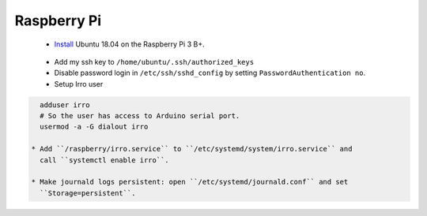 ============
Raspberry Pi
============

 * Install_ Ubuntu 18.04 on the Raspberry Pi 3 B+.

.. _Install: https://wiki.ubuntu.com/ARM/RaspberryPi

 * Add my ssh key to ``/home/ubuntu/.ssh/authorized_keys``

 * Disable password login in ``/etc/ssh/sshd_config`` by setting
   ``PasswordAuthentication no``.

 * Setup Irro user

.. code-block:: bash

   adduser irro
   # So the user has access to Arduino serial port.
   usermod -a -G dialout irro

 * Add ``/raspberry/irro.service`` to ``/etc/systemd/system/irro.service`` and
   call ``systemctl enable irro``.

 * Make journald logs persistent: open ``/etc/systemd/journald.conf`` and set
   ``Storage=persistent``.
